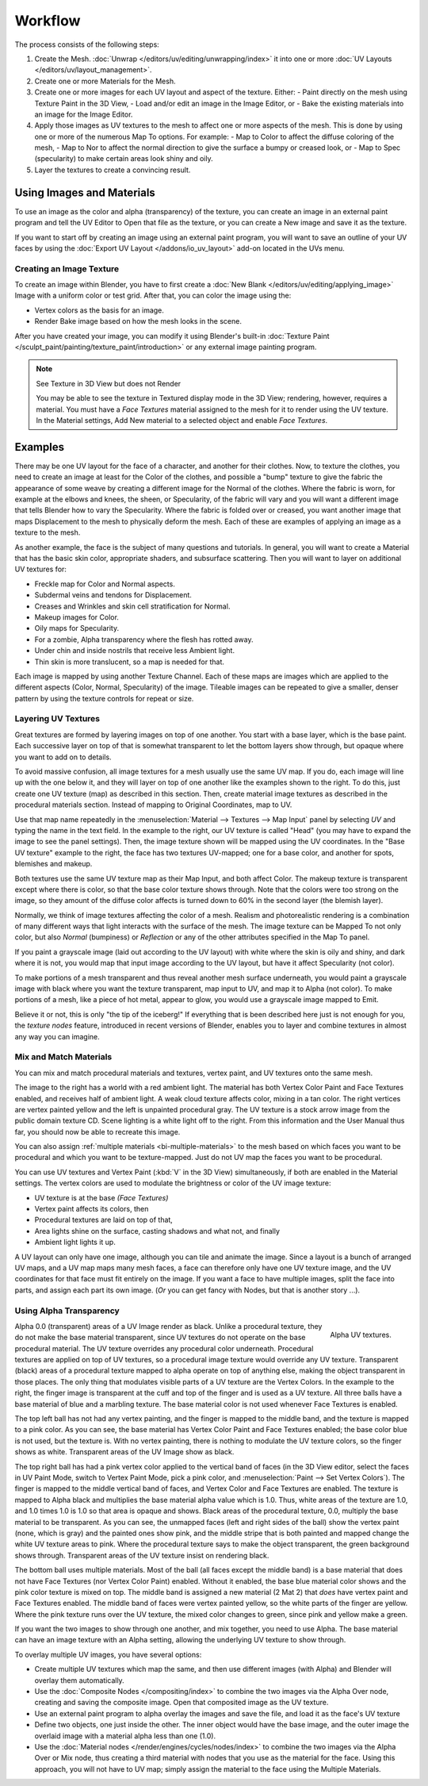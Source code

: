 
********
Workflow
********

The process consists of the following steps:

#. Create the Mesh. :doc:`Unwrap </editors/uv/editing/unwrapping/index>` it into one or more
   :doc:`UV Layouts </editors/uv/layout_management>`.
#. Create one or more Materials for the Mesh.
#. Create one or more images for each UV layout and aspect of the texture. Either:
   - Paint directly on the mesh using Texture Paint in the 3D View,
   - Load and/or edit an image in the Image Editor, or
   - Bake the existing materials into an image for the Image Editor.
#. Apply those images as UV textures to the mesh to affect one or more aspects of the mesh.
   This is done by using one or more of the numerous Map To options. For example:
   - Map to Color to affect the diffuse coloring of the mesh,
   - Map to Nor to affect the normal direction to give the surface a bumpy or creased look, or
   - Map to Spec (specularity) to make certain areas look shiny and oily.
#. Layer the textures to create a convincing result.


Using Images and Materials
==========================

To use an image as the color and alpha (transparency) of the texture, you can create an image
in an external paint program and tell the UV Editor to Open that file as the texture,
or you can create a New image and save it as the texture.

If you want to start off by creating an image using an external paint program,
you will want to save an outline of your UV faces by using
the :doc:`Export UV Layout </addons/io_uv_layout>` add-on located in the UVs menu.


Creating an Image Texture
-------------------------

To create an image within Blender,
you have to first create a :doc:`New Blank </editors/uv/editing/applying_image>`
Image with a uniform color or test grid.
After that, you can color the image using the:

- Vertex colors as the basis for an image.
- Render Bake image based on how the mesh looks in the scene.

After you have created your image,
you can modify it using Blender's built-in
:doc:`Texture Paint </sculpt_paint/painting/texture_paint/introduction>`
or any external image painting program.

.. note:: See Texture in 3D View but does not Render

   You may be able to see the texture in Textured display mode in the 3D View;
   rendering, however, requires a material.
   You must have a *Face Textures* material assigned to the mesh for it to render using the UV texture.
   In the Material settings, Add New material to a selected object and enable *Face Textures*.


Examples
========

There may be one UV layout for the face of a character, and another for their clothes. Now,
to texture the clothes, you need to create an image at least for the Color of the clothes, and
possible a "bump" texture to give the fabric the appearance of some weave by creating
a different image for the Normal of the clothes. Where the fabric is worn,
for example at the elbows and knees, the sheen, or Specularity, of the fabric will vary and
you will want a different image that tells Blender how to vary the Specularity.
Where the fabric is folded over or creased,
you want another image that maps Displacement to the mesh to physically deform the mesh.
Each of these are examples of applying an image as a texture to the mesh.

As another example, the face is the subject of many questions and tutorials. In general,
you will want to create a Material that has the basic skin color, appropriate shaders,
and subsurface scattering. Then you will want to layer on additional UV textures for:

- Freckle map for Color and Normal aspects.
- Subdermal veins and tendons for Displacement.
- Creases and Wrinkles and skin cell stratification for Normal.
- Makeup images for Color.
- Oily maps for Specularity.
- For a zombie, Alpha transparency where the flesh has rotted away.
- Under chin and inside nostrils that receive less Ambient light.
- Thin skin is more translucent, so a map is needed for that.

Each image is mapped by using another Texture Channel.
Each of these maps are images which are applied to
the different aspects (Color, Normal, Specularity) of the image.
Tileable images can be repeated to give a smaller,
denser pattern by using the texture controls for repeat or size.


Layering UV Textures
--------------------

Great textures are formed by layering images on top of one another.
You start with a base layer, which is the base paint. Each successive layer on top of that is
somewhat transparent to let the bottom layers show through,
but opaque where you want to add on to details.

To avoid massive confusion, all image textures for a mesh usually use the same UV map.
If you do, each image will line up with the one below it,
and they will layer on top of one another like the examples shown to the right. To do this,
just create one UV texture (map) as described in this section. Then,
create material image textures as described in the procedural materials section.
Instead of mapping to Original Coordinates, map to UV.

Use that map name repeatedly in the :menuselection:`Material --> Textures --> Map Input`
panel by selecting *UV* and typing the name in the text field. In the example to the right,
our UV texture is called "Head" (you may have to expand the image to see the panel settings).
Then, the image texture shown will be mapped using the UV coordinates.
In the "Base UV texture" example to the right, the face has two textures UV-mapped;
one for a base color, and another for spots, blemishes and makeup.

Both textures use the same UV texture map as their Map Input, and both affect Color.
The makeup texture is transparent except where there is color,
so that the base color texture shows through.
Note that the colors were too strong on the image,
so they amount of the diffuse color affects is turned down to 60% in the second layer (the blemish layer).

Normally, we think of image textures affecting the color of a mesh. Realism and
photorealistic rendering is a combination of many different ways that light interacts with
the surface of the mesh. The image texture can be Mapped To not only color,
but also *Normal* (bumpiness)
or *Reflection* or any of the other attributes specified in the Map To panel.

If you paint a grayscale image (laid out according to the UV layout)
with white where the skin is oily and shiny, and dark where it is not,
you would map that input image according to the UV layout, but have it affect Specularity
(not color).

To make portions of a mesh transparent and thus reveal another mesh surface underneath,
you would paint a grayscale image with black where you want the texture transparent,
map input to UV, and map it to Alpha (not color). To make portions of a mesh,
like a piece of hot metal, appear to glow, you would use a grayscale image mapped to Emit.

Believe it or not, this is only "the tip of the iceberg!" If everything that is been described
here just is not enough for you, the *texture nodes* feature,
introduced in recent versions of Blender,
enables you to layer and combine textures in almost any way you can imagine.


Mix and Match Materials
-----------------------

.. figure:: /images/render_blender-render_textures_types_image_workflow_uv-mixmat.jpg
   :align: right

You can mix and match procedural materials and textures, vertex paint,
and UV textures onto the same mesh.

The image to the right has a world with a red ambient light.
The material has both Vertex Color Paint and Face Textures enabled,
and receives half of ambient light. A weak cloud texture affects color, mixing in a tan color.
The right vertices are vertex painted yellow and the left is unpainted procedural gray.
The UV texture is a stock arrow image from the public domain texture CD.
Scene lighting is a white light off to the right.
From this information and the User Manual thus far,
you should now be able to recreate this image.

You can also assign :ref:`multiple materials <bi-multiple-materials>`
to the mesh based on which faces you want to be procedural and which you want to be texture-mapped.
Just do not UV map the faces you want to be procedural.

You can use UV textures and Vertex Paint (:kbd:`V` in the 3D View) simultaneously,
if both are enabled in the Material settings.
The vertex colors are used to modulate the brightness or color of the UV image texture:

- UV texture is at the base *(Face Textures)*
- Vertex paint affects its colors, then
- Procedural textures are laid on top of that,
- Area lights shine on the surface, casting shadows and what not, and finally
- Ambient light lights it up.

A UV layout can only have one image, although you can tile and animate the image.
Since a layout is a bunch of arranged UV maps, and a UV map maps many mesh faces,
a face can therefore only have one UV texture image,
and the UV coordinates for that face must fit entirely on the image.
If you want a face to have multiple images, split the face into parts,
and assign each part its own image.
(*Or* you can get fancy with Nodes, but that is another story ...).


Using Alpha Transparency
------------------------

.. figure:: /images/render_blender-render_textures_types_image_workflow_uv-alpha.jpg
   :align: right
   :width: 200px

   Alpha UV textures.

Alpha 0.0 (transparent) areas of a UV Image render as black.
Unlike a procedural texture, they do not make the base material transparent,
since UV textures do not operate on the base procedural material.
The UV texture overrides any procedural color underneath.
Procedural textures are applied on top of UV textures,
so a procedural image texture would override any UV texture. Transparent (black)
areas of a procedural texture mapped to alpha operate on top of anything else,
making the object transparent in those places.
The only thing that modulates visible parts of a UV texture are the Vertex Colors.
In the example to the right,
the finger image is transparent at the cuff and top of the finger and is used as a UV texture.
All three balls have a base material of blue and a marbling texture.
The base material color is not used whenever Face Textures is enabled.

The top left ball has not had any vertex painting,
and the finger is mapped to the middle band, and the texture is mapped to a pink color.
As you can see, the base material has Vertex Color Paint and Face Textures enabled;
the base color blue is not used, but the texture is. With no vertex painting,
there is nothing to modulate the UV texture colors, so the finger shows as white.
Transparent areas of the UV Image show as black.

The top right ball has had a pink vertex color applied to the vertical band of faces
(in the 3D View editor, select the faces in UV Paint Mode, switch to Vertex Paint Mode,
pick a pink color, and :menuselection:`Paint --> Set Vertex Colors`).
The finger is mapped to the middle vertical band of faces,
and Vertex Color and Face Textures are enabled.
The texture is mapped to Alpha black and multiplies the base material alpha value which is 1.0.
Thus, white areas of the texture are 1.0, and 1.0 times 1.0 is 1.0
so that area is opaque and shows. Black areas of the procedural texture, 0.0,
multiply the base material to be transparent. As you can see, the unmapped faces
(left and right sides of the ball) show the vertex paint (none, which is gray)
and the painted ones show pink, and the middle stripe that is both painted and mapped change
the white UV texture areas to pink.
Where the procedural texture says to make the object transparent,
the green background shows through.
Transparent areas of the UV texture insist on rendering black.

The bottom ball uses multiple materials. Most of the ball (all faces except the middle band)
is a base material that does not have Face Textures (nor Vertex Color Paint) enabled.
Without it enabled, the base blue material color shows and the pink color texture is mixed on top.
The middle band is assigned a new material (2 Mat 2)
that *does* have vertex paint and Face Textures enabled.
The middle band of faces were vertex painted yellow,
so the white parts of the finger are yellow. Where the pink texture runs over the UV texture,
the mixed color changes to green, since pink and yellow make a green.

If you want the two images to show through one another, and mix together,
you need to use Alpha. The base material can have an image texture with an Alpha setting,
allowing the underlying UV texture to show through.

To overlay multiple UV images, you have several options:

- Create multiple UV textures which map the same,
  and then use different images (with Alpha) and Blender will overlay them automatically.
- Use the :doc:`Composite Nodes </compositing/index>` to combine the two images via the Alpha Over node,
  creating and saving the composite image. Open that composited image as the UV texture.
- Use an external paint program to alpha overlay the images and save the file,
  and load it as the face's UV texture
- Define two objects, one just inside the other.
  The inner object would have the base image,
  and the outer image the overlaid image with a material alpha less than one (1.0).
- Use the :doc:`Material nodes </render/engines/cycles/nodes/index>`
  to combine the two images via the Alpha Over or Mix node,
  thus creating a third material with nodes that you use as the material for the face.
  Using this approach, you will not have to UV map;
  simply assign the material to the face using the Multiple Materials.
